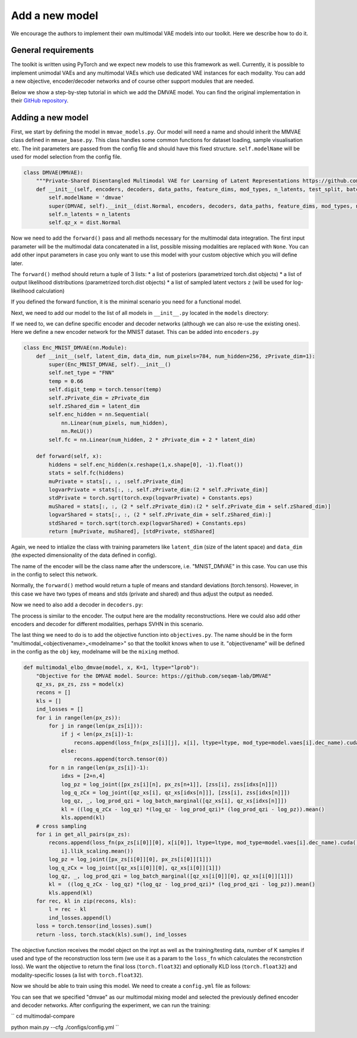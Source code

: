 .. _addmodel:

Add a new model
====================

We encourage the authors to implement their own multimodal VAE models into our toolkit. Here we describe how to do it.

General requirements
---------------------

The toolkit is written using PyTorch and we expect new models to use this framework as well. Currently, it is
possible to implement unimodal VAEs and any multimodal VAEs which use dedicated VAE instances for each modality.
You can add a new objective, encoder/decoder networks and of course other support modules that are needed.

Below we show a step-by-step tutorial in which we add the DMVAE model. You can find the original implementation
in their `GitHub repository <https://github.com/seqam-lab/DMVAE>`_.


Adding a new model
---------------------

First, we start by defining the model in ``mmvae_models.py``. Our model will need a name and should inherit the MMVAE
class defined in ``mmvae_base.py``. This class handles some common functions for dataset loading, sample visualisation etc.
The init parameters are passed from the config file and should have this fixed structure.
``self.modelName`` will be used for model selection from the config file.

.. code-block:: python

    class DMVAE(MMVAE):
        """Private-Shared Disentangled Multimodal VAE for Learning of Latent Representations https://github.com/seqam-lab/DMVAE"""
        def __init__(self, encoders, decoders, data_paths, feature_dims, mod_types, n_latents, test_split, batch_size):
            self.modelName = 'dmvae'
            super(DMVAE, self).__init__(dist.Normal, encoders, decoders, data_paths, feature_dims, mod_types, n_latents, test_split, batch_size)
            self.n_latents = n_latents
            self.qz_x = dist.Normal

Now we need to add the ``forward()`` pass and all methods necessary for the multimodal data integration. The first input parameter
will be the multimodal data concatenated in a list, possible missing modalities are replaced with ``None``. You can add
other input parameters in case you only want to use this model with your custom objective which you will define later.

.. code-block:: python
   :emphasize-lines: 1, 25

    def forward(self, x):
        qz_xs_shared, px_zs= [], [[None for _ in range(len(self.vaes)+1)] for _ in range(len(self.vaes))]
        qz_xs_private = [None for _ in range(len(self.vaes))]
        # initialise cross-modal matrix
        for m, vae in enumerate(self.vaes):
            if x[m] is not None:
                mod_mu, mod_std = self.vaes[m].enc(x[m].to("cuda") if not isinstance(x[m], list) else x[m])
                qz_xs_private[m] = self.vaes[m].qz_x(*[mod_mu[0], mod_std[0]])
                qz_xs_shared.append(self.vaes[m].qz_x(*[mod_mu[1], mod_std[1]]))
        mu_joint, std_joint = self.apply_poe(qz_xs_shared)
        joint_d = self.qz_x(*[mu_joint, std_joint])
        all_shared = qz_xs_shared + [joint_d]
        zss = []
        for d, vae in enumerate(self.vaes):
            for e, dist in enumerate(all_shared):
                    zs_shared = dist.rsample(torch.Size([K]))
                    zs_private = qz_xs_private[d].rsample(torch.Size([K]))
                    zs = torch.cat([zs_private, zs_shared], -1)[0]
                    zss.append(zs)
                    if "transformer" in vae.dec_name.lower():
                        px_zs[d][e] = vae.px_z(*vae.dec([zs, x[d][1]] if x[d] is not None else [zs, None]))
                    else:
                        px_zs[d][e] = vae.px_z(*vae.dec(zs))
        return qz_xs_private + all_shared, px_zs, zss

The ``forward()`` method should return a tuple of 3 lists:
* a list of posteriors (parametrized torch.dist objects)
* a list of output likelihood distributions (parametrized torch.dist objects)
* a list of sampled latent vectors ``z`` (will be used for log-likelihood calculation)

If you defined the forward function, it is the minimal scenario you need for a functional model.

Next, we need to add our model to the list of all models in ``__init__.py`` located in the ``models`` directory:

.. code-block:: python
   :emphasize-lines: 4, 6

    from .mmvae_models import MOE as moe
    from .mmvae_models import POE as poe
    from .mmvae_models import MoPOE as mopoe
    from .mmvae_models import DMVAE as dmvae
    from .vae import VAE
    __all__ = [dmvae, moe, poe, mopoe, VAE]

If we need to, we can define specific encoder and decoder networks (although we can also re-use the existing ones).
Here we define a new encoder network for the MNIST dataset. This can be added into ``encoders.py``

.. code-block:: python

    class Enc_MNIST_DMVAE(nn.Module):
        def __init__(self, latent_dim, data_dim, num_pixels=784, num_hidden=256, zPrivate_dim=1):
            super(Enc_MNIST_DMVAE, self).__init__()
            self.net_type = "FNN"
            temp = 0.66
            self.digit_temp = torch.tensor(temp)
            self.zPrivate_dim = zPrivate_dim
            self.zShared_dim = latent_dim
            self.enc_hidden = nn.Sequential(
                nn.Linear(num_pixels, num_hidden),
                nn.ReLU())
            self.fc = nn.Linear(num_hidden, 2 * zPrivate_dim + 2 * latent_dim)

        def forward(self, x):
            hiddens = self.enc_hidden(x.reshape(1,x.shape[0], -1).float())
            stats = self.fc(hiddens)
            muPrivate = stats[:, :, :self.zPrivate_dim]
            logvarPrivate = stats[:, :, self.zPrivate_dim:(2 * self.zPrivate_dim)]
            stdPrivate = torch.sqrt(torch.exp(logvarPrivate) + Constants.eps)
            muShared = stats[:, :, (2 * self.zPrivate_dim):(2 * self.zPrivate_dim + self.zShared_dim)]
            logvarShared = stats[:, :, (2 * self.zPrivate_dim + self.zShared_dim):]
            stdShared = torch.sqrt(torch.exp(logvarShared) + Constants.eps)
            return [muPrivate, muShared], [stdPrivate, stdShared]

Again, we need to intialize the class with training parameters like ``latent_dim`` (size of the latent space) and
``data_dim`` (the expected dimensionality of the data defined in config).

The name of the encoder will be the class name after the underscore, i.e. "MNIST_DMVAE" in this case. You can use this
in the config to select this network.

Normally, the ``forward()`` method would return a tuple of means and standard deviations (torch.tensors). However, in this case
we have two types of means and stds (private and shared) and thus adjust the output as needed.

Now we need to also add a decoder in ``decoders.py``:

.. code-block:: python
   :emphasize-lines: 4, 6

    class Dec_MNIST_DMVAE(nn.Module):
        def __init__(self, latent_dim, data_dim, num_pixels=784, num_hidden=256, zPrivate_dim=1):
            super(Dec_MNIST_DMVAE, self).__init__()
            self.net_type = "FNN"
            self.style_mean = zPrivate_dim
            self.style_std = zPrivate_dim
            self.num_digits = latent_dim

            self.dec_hidden = nn.Sequential(
                nn.Linear(zPrivate_dim + latent_dim, num_hidden),
                nn.ReLU())
            self.dec_image = nn.Sequential(
                nn.Linear(num_hidden, num_pixels),
                nn.Sigmoid())

        def forward(self, z):
            hiddens = self.dec_hidden(z)
            x = self.dec_image(hiddens)
            return x, torch.tensor(0.75).to(x.device)

The process is similar to the encoder. The output here are the modality reconstructions. Here we could also add other
encoders and decoder for different modalities, perhaps SVHN in this scenario.

The last thing we need to do is to add the objective function into ``objectives.py``. The name should be in the form
"multimodal_<objectivename>_<modelname>" so that the toolkit knows when to use it. "objectivename" will be defined in the config
as the ``obj`` key, modelname will be the ``mixing`` method.


.. code-block:: python

    def multimodal_elbo_dmvae(model, x, K=1, ltype="lprob"):
        "Objective for the DMVAE model. Source: https://github.com/seqam-lab/DMVAE"
        qz_xs, px_zs, zss = model(x)
        recons = []
        kls = []
        ind_losses = []
        for i in range(len(px_zs)):
            for j in range(len(px_zs[i])):
                if j < len(px_zs[i])-1:
                    recons.append(loss_fn(px_zs[i][j], x[i], ltype=ltype, mod_type=model.vaes[i].dec_name).cuda() * model.vaes[i].llik_scaling.mean())
                else:
                    recons.append(torch.tensor(0))
            for n in range(len(px_zs[i])-1):
                idxs = [2+n,4]
                log_pz = log_joint([px_zs[i][n], px_zs[n+1]], [zss[i], zss[idxs[n]]])
                log_q_zCx = log_joint([qz_xs[i], qz_xs[idxs[n]]], [zss[i], zss[idxs[n]]])
                log_qz, _, log_prod_qzi = log_batch_marginal([qz_xs[i], qz_xs[idxs[n]]])
                kl = ((log_q_zCx - log_qz) *(log_qz - log_prod_qzi)* (log_prod_qzi - log_pz)).mean()
                kls.append(kl)
        # cross sampling
        for i in get_all_pairs(px_zs):
            recons.append(loss_fn(px_zs[i[0]][0], x[i[0]], ltype=ltype, mod_type=model.vaes[i].dec_name).cuda() * model.vaes[
                i].llik_scaling.mean())
            log_pz = log_joint([px_zs[i[0]][0], px_zs[i[0]][1]])
            log_q_zCx = log_joint([qz_xs[i[0]][0], qz_xs[i[0]][1]])
            log_qz, _, log_prod_qzi = log_batch_marginal([qz_xs[i[0]][0], qz_xs[i[0]][1]])
            kl =  ((log_q_zCx - log_qz) *(log_qz - log_prod_qzi)* (log_prod_qzi - log_pz)).mean()
            kls.append(kl)
        for rec, kl in zip(recons, kls):
            l = rec - kl
            ind_losses.append(l)
        loss = torch.tensor(ind_losses).sum()
        return -loss, torch.stack(kls).sum(), ind_losses

The objective function receives the model object on the inpt as well as the training/testing data, number of K samples
if used and type of the reconstruction loss term (we use it as a param to the ``loss_fn`` which calculates the reconstrction
loss). We want the objective to return the final loss (``torch.float32``) and optionally KLD loss (``torch.float32``) and
modality-specific losses (a list with ``torch.float32``).

Now we should be able to train using this model. We need to create a ``config.yml`` file as follows:

.. code-block:: yaml
   :emphasize-lines: 7, 16,17,22,23

   batch_size: 32
   epochs: 700
   exp_name: dmvae_exp
   labels: ./data/mnist_svhn/labels.pkl
   loss: lprob
   lr: 1e-3
   mixing: dmvae
   n_latents: 10
   obj: elbo
   optimizer: adam
   pre_trained: null
   seed: 2
   viz_freq: 20
   test_split: 0.1
   modality_1:
      decoder: MNIST_DMVAE
      encoder: MNIST_DMVAE
      feature_dim: [28,28,1]
      mod_type: image
      path: ./data/mnist_svhn/mnist
   modality_2:
      decoder: SVHN_DMVAE
      encoder: SVHN_DMVAE
      feature_dim: [32,32,3]
      mod_type: image
      path: ./data/mnist_svhn/svhn

You can see that we specified "dmvae" as our multimodal mixing model and selected the previously defined encoder and
decoder networks. After configuring the experiment, we can run the training:


``
cd multimodal-compare

python main.py --cfg ./configs/config.yml
``